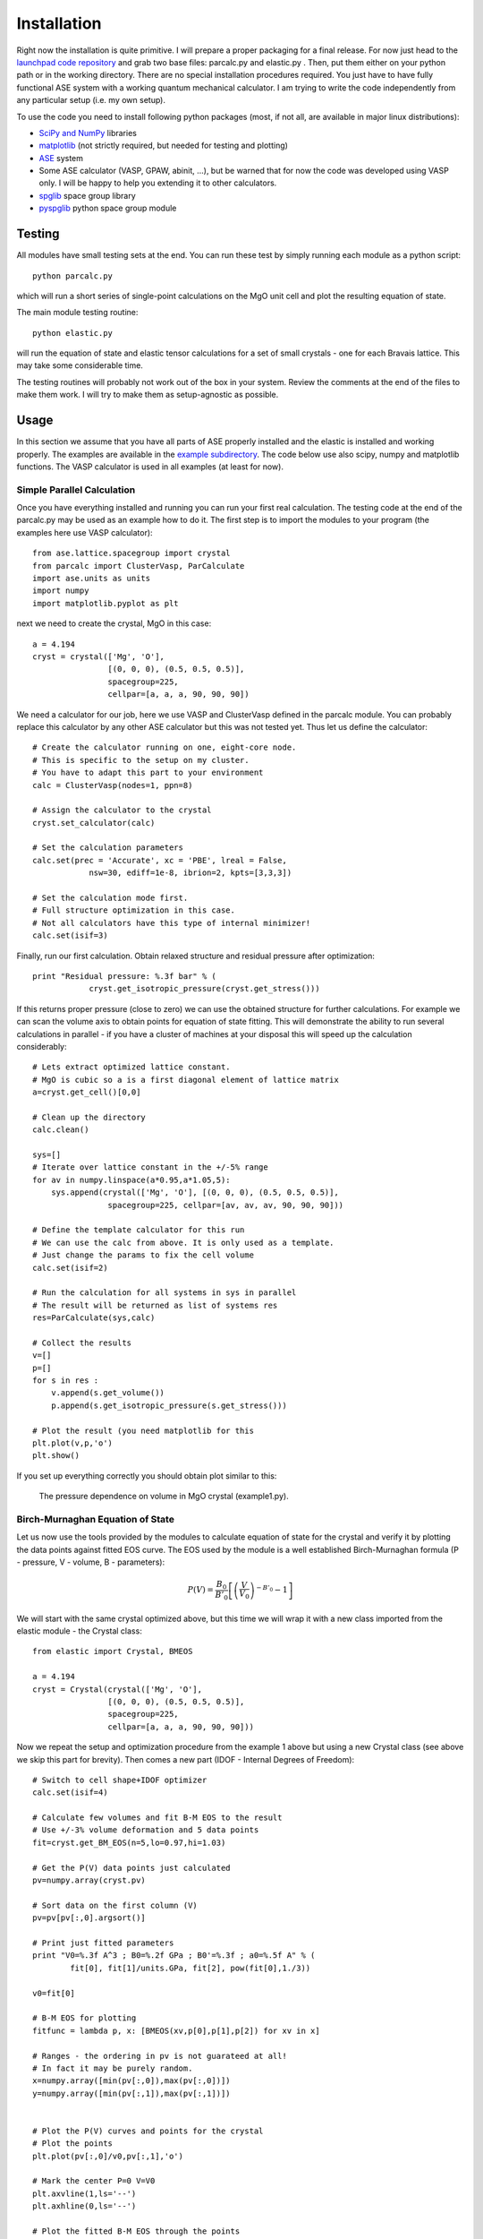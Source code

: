 Installation
============

Right now the installation is quite primitive. I will prepare a proper 
packaging for a final release. For now just head to the 
`launchpad code repository <http://bazaar.launchpad.net/~jochym/elastic/trunk/files>`_
and grab two base files: parcalc.py and elastic.py . Then, put them either on 
your python path or in the working directory. There are no special installation
procedures required. You just have to have fully functional ASE system with a
working quantum mechanical calculator. I am trying to write the code 
independently from any particular setup (i.e. my own setup).

To use the code you need to install following python packages (most, if not all, are available in major linux distributions):

* `SciPy and NumPy <http://www.scipy.org/>`_ libraries
* `matplotlib <http://matplotlib.sourceforge.net/>`_ (not strictly required,
  but needed for testing and plotting)
* `ASE <https://wiki.fysik.dtu.dk/ase/>`_ system
* Some ASE calculator (VASP, GPAW, abinit, ...), but be warned that for now 
  the code was developed using VASP only. I will be happy to help you extending
  it to other calculators.
* `spglib <http://spglib.sourceforge.net/>`_ space group library 
* `pyspglib <http://spglib.sourceforge.net/pyspglibForASE/>`_ python space group module

Testing
-------

All modules have small testing sets at the end. You can run these test by 
simply running each module as a python script::

    python parcalc.py

which will run a short series of single-point calculations on the MgO unit
cell and plot the resulting equation of state. 

The main module testing routine::

    python elastic.py

will run the equation of state and elastic tensor calculations for a set of 
small crystals - one for each Bravais lattice. This may take some considerable
time. 

The testing routines will probably not work out of the box in your system.
Review the comments at the end of the files to make them work. I will try to make 
them as setup-agnostic as possible.

Usage
-----

In this section we assume that you have all parts of ASE properly installed and 
the elastic is installed and working properly. The examples are available in the 
`example subdirectory <http://bazaar.launchpad.net/~jochym/elastic/trunk/files/head:/example/>`_. 
The code below use also scipy, numpy and matplotlib functions. 
The VASP calculator is used in all examples (at least for now).

.. _parcalc:

Simple Parallel Calculation
^^^^^^^^^^^^^^^^^^^^^^^^^^^

Once you have everything installed and running you can run your first real 
calculation. The testing code at the end of the parcalc.py may be used as 
an example how to do it. The first step is to import the modules to your 
program (the examples here use VASP calculator)::

    from ase.lattice.spacegroup import crystal
    from parcalc import ClusterVasp, ParCalculate
    import ase.units as units
    import numpy
    import matplotlib.pyplot as plt

next we need to create the crystal, MgO in this case::

    a = 4.194
    cryst = crystal(['Mg', 'O'], 
                    [(0, 0, 0), (0.5, 0.5, 0.5)], 
                    spacegroup=225,
                    cellpar=[a, a, a, 90, 90, 90])

We need a calculator for our job, here we use VASP and ClusterVasp defined 
in the parcalc module. You can probably replace this calculator by any other ASE
calculator but this was not tested yet. Thus let us define the calculator::

    # Create the calculator running on one, eight-core node.
    # This is specific to the setup on my cluster.
    # You have to adapt this part to your environment
    calc = ClusterVasp(nodes=1, ppn=8)
    
    # Assign the calculator to the crystal
    cryst.set_calculator(calc)
    
    # Set the calculation parameters
    calc.set(prec = 'Accurate', xc = 'PBE', lreal = False,  
                nsw=30, ediff=1e-8, ibrion=2, kpts=[3,3,3])
    
    # Set the calculation mode first.
    # Full structure optimization in this case.
    # Not all calculators have this type of internal minimizer!
    calc.set(isif=3)

Finally, run our first calculation. Obtain relaxed structure and 
residual pressure after optimization::

    print "Residual pressure: %.3f bar" % (
                cryst.get_isotropic_pressure(cryst.get_stress()))

If this returns proper pressure (close to zero) we can use the obtained 
structure for further calculations. For example we can scan the volume axis to
obtain points for equation of state fitting. This will demonstrate the 
ability to run several calculations in parallel - if you have a cluster of
machines at your disposal this will speed up the calculation considerably::

    # Lets extract optimized lattice constant.
    # MgO is cubic so a is a first diagonal element of lattice matrix
    a=cryst.get_cell()[0,0]

    # Clean up the directory
    calc.clean()

    sys=[]
    # Iterate over lattice constant in the +/-5% range
    for av in numpy.linspace(a*0.95,a*1.05,5):
        sys.append(crystal(['Mg', 'O'], [(0, 0, 0), (0.5, 0.5, 0.5)], 
                    spacegroup=225, cellpar=[av, av, av, 90, 90, 90]))
                       
    # Define the template calculator for this run
    # We can use the calc from above. It is only used as a template.
    # Just change the params to fix the cell volume
    calc.set(isif=2)

    # Run the calculation for all systems in sys in parallel
    # The result will be returned as list of systems res
    res=ParCalculate(sys,calc)
    
    # Collect the results
    v=[]
    p=[]
    for s in res :
        v.append(s.get_volume())
        p.append(s.get_isotropic_pressure(s.get_stress()))

    # Plot the result (you need matplotlib for this
    plt.plot(v,p,'o')
    plt.show()

If you set up everything correctly you should obtain plot similar to this:

.. figure:: fig/plot1.png
   :figwidth: 90%
   :scale: 70%
   :align: center
   
   The pressure dependence on volume in MgO crystal (example1.py).

.. _BMEOS:

Birch-Murnaghan Equation of State
^^^^^^^^^^^^^^^^^^^^^^^^^^^^^^^^^

Let us now use the tools provided by the modules to calculate equation 
of state for the crystal and verify it by plotting the data points against
fitted EOS curve. The EOS used by the module is a well established 
Birch-Murnaghan formula (P - pressure, V - volume, B - parameters):

.. math::
   P(V)= \frac{B_0}{B'_0}\left[
   \left({\frac{V}{V_0}}\right)^{-B'_0} - 1
   \right]

We will start with the same crystal optimized above, 
but this time we will wrap it with a new class imported from the elastic 
module - the Crystal class::

    from elastic import Crystal, BMEOS

    a = 4.194
    cryst = Crystal(crystal(['Mg', 'O'], 
                    [(0, 0, 0), (0.5, 0.5, 0.5)], 
                    spacegroup=225,
                    cellpar=[a, a, a, 90, 90, 90]))

Now we repeat the setup and optimization procedure from the example 1 above 
but using a new Crystal class (see above we skip this part for brevity). 
Then comes a new part (IDOF - Internal Degrees of Freedom)::

    # Switch to cell shape+IDOF optimizer
    calc.set(isif=4)

    # Calculate few volumes and fit B-M EOS to the result
    # Use +/-3% volume deformation and 5 data points
    fit=cryst.get_BM_EOS(n=5,lo=0.97,hi=1.03)
    
    # Get the P(V) data points just calculated
    pv=numpy.array(cryst.pv)
    
    # Sort data on the first column (V)
    pv=pv[pv[:,0].argsort()]
    
    # Print just fitted parameters
    print "V0=%.3f A^3 ; B0=%.2f GPa ; B0'=%.3f ; a0=%.5f A" % ( 
            fit[0], fit[1]/units.GPa, fit[2], pow(fit[0],1./3))
            
    v0=fit[0]

    # B-M EOS for plotting
    fitfunc = lambda p, x: [BMEOS(xv,p[0],p[1],p[2]) for xv in x]

    # Ranges - the ordering in pv is not guarateed at all!
    # In fact it may be purely random.
    x=numpy.array([min(pv[:,0]),max(pv[:,0])])
    y=numpy.array([min(pv[:,1]),max(pv[:,1])])

    
    # Plot the P(V) curves and points for the crystal
    # Plot the points
    plt.plot(pv[:,0]/v0,pv[:,1],'o')
    
    # Mark the center P=0 V=V0
    plt.axvline(1,ls='--')
    plt.axhline(0,ls='--')

    # Plot the fitted B-M EOS through the points
    xa=numpy.linspace(x[0],x[-1],20)
    plt.plot(xa/v0,fitfunc(fit,xa),'-')
    plt.draw()

If you set up everything correctly you should obtain fitted parameters printed 
out in the output close to:

.. math::
   V_0 = 73.75 \text{ A}^3 \quad
   B_0 = 170 \text{ GPa}  \quad
   B'_0 = 4.3  \quad
   a_0 = 4.1936 \text{ A}

and the following (or similar) plot:

.. figure:: fig/plot2.png
   :figwidth: 90%
   :scale: 70%
   :align: center
   
   The pressure dependence on volume in MgO crystal (example2.py). 

Calculation of the elastic tensor
^^^^^^^^^^^^^^^^^^^^^^^^^^^^^^^^^

Finally let us calculate an elastic tensor for the same simple cubic crystal -
magnesium oxide (MgO). For this we need to create the crystal and optimize its 
structure (see :ref:`parcalc` above). Once we have an optimized structure we can
switch the calculator to internal degrees of freedom optimization (IDOF) and
calculate the elastic tensor::

    # Switch to IDOF optimizer
    calc.set(isif=2)

    # Elastic tensor by internal routine
    Cij, Bij=cryst.get_elastic_tensor(n=5,d=0.33)
    print "Cij (GPa):", Cij/units.GPa
    

To make sure we are getting the correct answer let us make the calculation 
for :math:`C_{11}, C{12}` by hand. We will deform the cell along a (x) axis
by +/-0.2% and fit the 3:math:`^{rd}` order polynomial to the stress-strain 
data. The linear component of the fit is the element of the elastic tensor::

    # Create 10 deformation points on the a axis
    sys=[]
    for d in linspace(-0.2,0.2,10):
        sys.append(cryst.get_cart_deformed_cell(axis=0,size=d))
    
    # Calculate the systems and collect the stress tensor for each system
    r=ParCalculate(sys,cryst.calc)
    ss=[]
    for s in r:
        ss.append([s.get_strain(cryst), s.get_stress()])

    # Plot strain-stress relation
    ss=[]
    for p in r:
        ss.append([p.get_strain(cryst),p.get_stress()])
    ss=array(ss)
    lo=min(ss[:,0,0])
    hi=max(ss[:,0,0])
    mi=(lo+hi)/2
    wi=(hi-lo)/2
    xa=linspace(mi-1.1*wi,mi+1.1*wi, 50)
    plt.plot(ss[:,0,0],ss[:,1,0],'k.')
    plt.plot(ss[:,0,0],ss[:,1,1],'r.')

    plt.axvline(0,ls='--')
    plt.axhline(0,ls='--')

    # Now fit the polynomials to the data to get elastic constants
    # C11 component
    f=numpy.polyfit(ss[:,0,0],ss[:,1,0],3)
    c11=f[-2]/units.GPa
    
    # Plot the fitted function
    plt.plot(xa,numpy.polyval(f,xa),'b-')

    # C12 component
    f=numpy.polyfit(ss[:,0,0],ss[:,1,1],3)
    c12=f[-2]/units.GPa

    # Plot the fitted function
    plt.plot(xa,numpy.polyval(f,xa),'g-')

    # Here are the results. They should agree with the results
    # of the internal routine.
    print 'C11 = %.3f GPa, C12 = %.3f GPa => K= %.3f GPa' % (
            c11, c12, (c11+2*c12)/3)

    plt.show()

If you set up everything correctly you should obtain fitted parameters printed 
out in the output close to:

    :math:`C_{ij}` (GPa): [ 319.1067       88.8528      139.35852632]

With the following result of fitting:

    :math:`C_{11}` = 317.958 GPa, :math:`C_{12}` = 68.878 GPa => K= 151.905 GPa

and the following (or similar) plot:

.. figure:: fig/plot3.png
   :figwidth: 90%
   :scale: 70%
   :align: center
   
   The pressure dependence on volume in MgO crystal (example3.py). 

